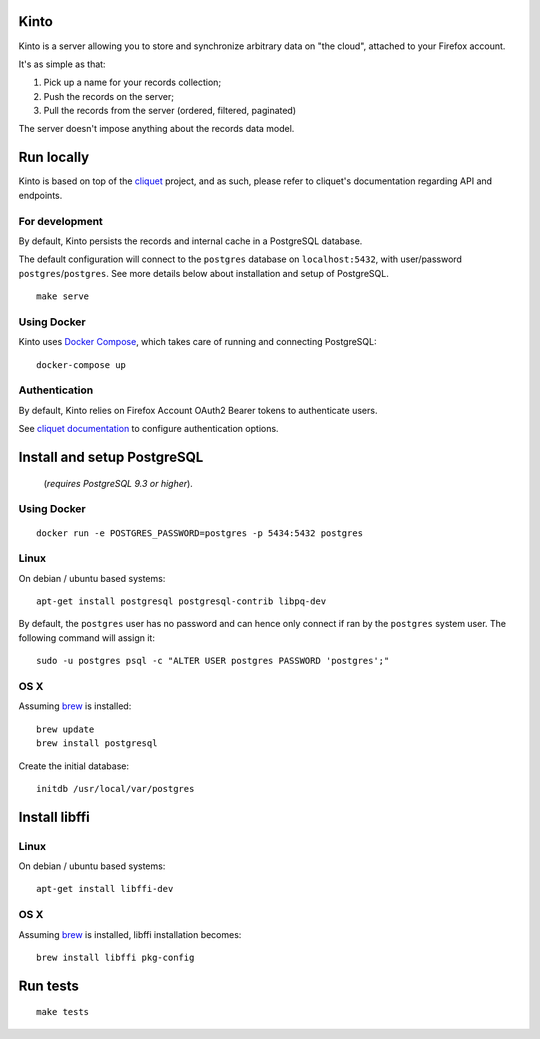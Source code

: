 Kinto
=====

Kinto is a server allowing you to store and synchronize arbitrary data on "the
cloud", attached to your Firefox account.

It's as simple as that:

1. Pick up a name for your records collection;
2. Push the records on the server;
3. Pull the records from the server (ordered, filtered, paginated)

The server doesn't impose anything about the records data model.

|travis| |readthedocs|

.. |travis| image:: https://travis-ci.org/mozilla-services/kinto.svg?branch=master
    :target: https://travis-ci.org/mozilla-services/kinto

.. |readthedocs| image:: https://readthedocs.org/projects/kinto/badge/?version=latest
    :target: http://kinto.readthedocs.org/en/latest/
    :alt: Documentation Status


Run locally
===========

Kinto is based on top of the `cliquet <https://cliquet.rtfd.org>`_ project, and
as such, please refer to cliquet's documentation regarding API and endpoints.


For development
---------------

By default, Kinto persists the records and internal cache in a PostgreSQL
database.

The default configuration will connect to the ``postgres`` database on
``localhost:5432``, with user/password ``postgres``/``postgres``.
See more details below about installation and setup of PostgreSQL.

::

    make serve


Using Docker
------------

Kinto uses `Docker Compose <http://docs.docker.com/compose/>`_, which takes
care of running and connecting PostgreSQL:

::

    docker-compose up


Authentication
--------------

By default, Kinto relies on Firefox Account OAuth2 Bearer tokens to authenticate
users.

See `cliquet documentation <http://cliquet.readthedocs.org/en/latest/configuration.html#authentication>`_
to configure authentication options.


Install and setup PostgreSQL
============================

 (*requires PostgreSQL 9.3 or higher*).


Using Docker
------------

::

    docker run -e POSTGRES_PASSWORD=postgres -p 5434:5432 postgres


Linux
-----

On debian / ubuntu based systems:

::

    apt-get install postgresql postgresql-contrib libpq-dev


By default, the ``postgres`` user has no password and can hence only connect
if ran by the ``postgres`` system user. The following command will assign it:

::

    sudo -u postgres psql -c "ALTER USER postgres PASSWORD 'postgres';"


OS X
----

Assuming `brew <http://brew.sh/>`_ is installed:

::

    brew update
    brew install postgresql

Create the initial database:

::

    initdb /usr/local/var/postgres


Install libffi
==============

Linux
-----

On debian / ubuntu based systems::

    apt-get install libffi-dev


OS X
----

Assuming `brew <http://brew.sh/>`_ is installed, libffi installation becomes:

::

    brew install libffi pkg-config


Run tests
=========

::

    make tests
